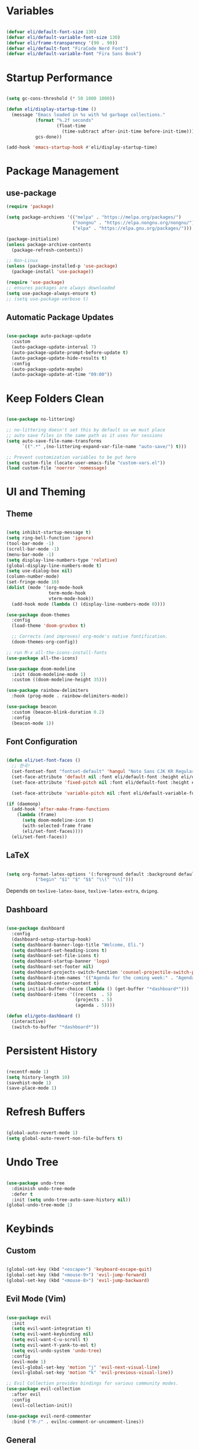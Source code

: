 #+title Emacs Configuration
#+PROPERTY: header-args:emacs-lisp :tangle ./init.el

* Variables

#+begin_src emacs-lisp

  (defvar eli/default-font-size 130)
  (defvar eli/default-variable-font-size 130)
  (defvar eli/frame-transparency '(90 . 90))
  (defvar eli/default-font "FiraCode Nerd Font")
  (defvar eli/default-variable-font "Fira Sans Book")

#+end_src

* Startup Performance

#+begin_src emacs-lisp

  (setq gc-cons-threshold (* 50 1000 1000))

  (defun eli/display-startup-time ()
    (message "Emacs loaded in %s with %d garbage collections."
             (format "%.2f seconds"
                     (float-time
                       (time-subtract after-init-time before-init-time)))
             gcs-done))

  (add-hook 'emacs-startup-hook #'eli/display-startup-time)

#+end_src

* Package Management

** use-package

#+begin_src emacs-lisp
  (require 'package)

  (setq package-archives '(("melpa" . "https://melpa.org/packages/")
                           ("nongnu" . "https://elpa.nongnu.org/nongnu/")
                           ("elpa" . "https://elpa.gnu.org/packages/")))

  (package-initialize)
  (unless package-archive-contents
    (package-refresh-contents))

  ;; Non-Linux
  (unless (package-installed-p 'use-package)
    (package-install 'use-package))

  (require 'use-package)
  ;; ensures packages are always downloaded
  (setq use-package-always-ensure t)
  ;; (setq use-package-verbose t)

#+end_src

** Automatic Package Updates

#+begin_src emacs-lisp

  (use-package auto-package-update
    :custom
    (auto-package-update-interval 7)
    (auto-package-update-prompt-before-update t)
    (auto-package-update-hide-results t)
    :config
    (auto-package-update-maybe)
    (auto-package-update-at-time "09:00"))

#+end_src

* Keep Folders Clean

#+begin_src emacs-lisp

  (use-package no-littering)

  ;; no-littering doesn't set this by default so we must place
  ;; auto save files in the same path as it uses for sessions
  (setq auto-save-file-name-transforms
        `((".*" ,(no-littering-expand-var-file-name "auto-save/") t)))

  ;; Prevent customization variables to be put here
  (setq custom-file (locate-user-emacs-file "custom-vars.el"))
  (load custom-file 'noerror 'nomessage)

#+end_src

* UI and Theming

** Theme
#+begin_src emacs-lisp

  (setq inhibit-startup-message t)
  (setq ring-bell-function 'ignore)
  (tool-bar-mode -1)
  (scroll-bar-mode -1)
  (menu-bar-mode -1)
  (setq display-line-numbers-type 'relative)
  (global-display-line-numbers-mode t)
  (setq use-dialog-box nil)
  (column-number-mode)
  (set-fringe-mode 10)
  (dolist (mode '(org-mode-hook
                  term-mode-hook
                  vterm-mode-hook))
    (add-hook mode (lambda () (display-line-numbers-mode 0))))

  (use-package doom-themes
    :config
    (load-theme 'doom-gruvbox t)

    ;; Corrects (and improves) org-mode's native fontification.
    (doom-themes-org-config))

  ;; run M-x all-the-icons-install-fonts
  (use-package all-the-icons)

  (use-package doom-modeline
    :init (doom-modeline-mode 1)
    :custom ((doom-modeline-height 35)))

  (use-package rainbow-delimiters
    :hook (prog-mode . rainbow-delimiters-mode))

  (use-package beacon
    :custom (beacon-blink-duration 0.2)
    :config
    (beacon-mode 1))

#+end_src

** Font Configuration

#+begin_src emacs-lisp

  (defun eli/set-font-faces ()
    ;; 한국!
    (set-fontset-font "fontset-default" 'hangul "Noto Sans CJK KR Regular")
    (set-face-attribute 'default nil :font eli/default-font :height eli/default-font-size)
    (set-face-attribute 'fixed-pitch nil :font eli/default-font :height eli/default-font-size)

    (set-face-attribute 'variable-pitch nil :font eli/default-variable-font :height eli/default-variable-font-size :weight 'regular))

  (if (daemonp)
    (add-hook 'after-make-frame-functions
      (lambda (frame)
        (setq doom-modeline-icon t)
        (with-selected-frame frame
        (eli/set-font-faces))))
    (eli/set-font-faces))

#+end_src

** LaTeX

#+begin_src emacs-lisp

  (setq org-format-latex-options '(:foreground default :background default :scale 2.0 :html-foreground "Black" :html-background "Transparent" :html-scale 1.0 :matchers
             ("begin" "$1" "$" "$$" "\\(" "\\[")))

#+end_src

Depends on =texlive-latex-base=, =texlive-latex-extra=, =dvipng=.

** Dashboard

#+begin_src emacs-lisp

  (use-package dashboard
    :config
    (dashboard-setup-startup-hook)
    (setq dashboard-banner-logo-title "Welcome, Eli.")
    (setq dashboard-set-heading-icons t)
    (setq dashboard-set-file-icons t)
    (setq dashboard-startup-banner 'logo)
    (setq dashboard-set-footer nil)
    (setq dashboard-projects-switch-function 'counsel-projectile-switch-project-by-name)
    (setq dashboard-item-names '(("Agenda for the coming week:" . "Agenda:")))
    (setq dashboard-center-content t)
    (setq initial-buffer-choice (lambda () (get-buffer "*dashboard*")))
    (setq dashboard-items '((recents  . 5)
                            (projects . 5)
                            (agenda . 5))))

  (defun eli/goto-dashboard ()
    (interactive)
    (switch-to-buffer "*dashboard*"))

#+end_src

* Persistent History

#+begin_src emacs-lisp

  (recentf-mode 1)
  (setq history-length 10)
  (savehist-mode 1)
  (save-place-mode 1)

#+end_src

* Refresh Buffers

#+begin_src emacs-lisp

  (global-auto-revert-mode 1)
  (setq global-auto-revert-non-file-buffers t)

#+end_src

* Undo Tree

#+begin_src emacs-lisp

  (use-package undo-tree
    :diminish undo-tree-mode
    :defer t
    :init (setq undo-tree-auto-save-history nil))
  (global-undo-tree-mode 1)

#+end_src

* Keybinds

** Custom

#+begin_src emacs-lisp

  (global-set-key (kbd "<escape>") 'keyboard-escape-quit)
  (global-set-key (kbd "<mouse-9>") 'evil-jump-forward)
  (global-set-key (kbd "<mouse-8>") 'evil-jump-backward)

#+end_src

** Evil Mode (Vim)

#+begin_src emacs-lisp

  (use-package evil
    :init
    (setq evil-want-integration t)
    (setq evil-want-keybinding nil)
    (setq evil-want-C-u-scroll t)
    (setq evil-want-Y-yank-to-eol t)
    (setq evil-undo-system 'undo-tree)
    :config
    (evil-mode 1)
    (evil-global-set-key 'motion "j" 'evil-next-visual-line)
    (evil-global-set-key 'motion "k" 'evil-previous-visual-line))

  ;; Evil Collection provides bindings for various community modes.
  (use-package evil-collection
    :after evil
    :config
    (evil-collection-init))

  (use-package evil-nerd-commenter
    :bind ("M-/" . evilnc-comment-or-uncomment-lines))

#+end_src

** General

#+begin_src emacs-lisp

  (use-package general
    :after evil
    :config
    (general-evil-setup t)
    (general-create-definer eli/leader-keys
      :keymaps '(normal insert visual emacs)
      :prefix "SPC"
      :global-prefix "C-SPC")
    (eli/leader-keys
      "h"  '(eli/goto-dashboard :which-key "homepage")
      "c"  '(flyspell-correct-word-before-point :which-key "correct word")
      "v"  '(vterm :which-key "vterm")
      "t"  '(:ignore t :which-key "toggles")
      "tc" '(counsel-load-theme :which-key "choose theme")
      "tl" '(org-latex-preview :which-key "toggle latex preview")
      "b"  '(counsel-ibuffer :which-key "buffer")
      "H"  '(previous-buffer :which-key "previous-buffer")
      "L"  '(next-buffer :which-key "next-buffer")
      "w"  '(:ignore w :which-key "window")
      "wh"  '(evil-window-left :which-key "window-left")
      "wj"  '(evil-window-down :which-key "window-down")
      "wk"  '(evil-window-up :which-key "window-up")
      "wl"  '(evil-window-right :which-key "window-right")
      "wv"  '(evil-window-vsplit :which-key "window-vsplit")
      "wf"  '(delete-other-windows :which-key "window-fullscreen")
      "R"  '(counsel-recentf :which-key "recent files")))

#+end_src

** Which-Key

#+begin_src emacs-lisp

  (use-package which-key
    :defer 0
    :diminish which-key-mode
    :config
    (which-key-mode)
    (setq which-key-idle-delay 0.2))

#+end_src

* Completion

** Ivy

#+begin_src emacs-lisp

  ;; Ivy, Swiper, and Counsel are designed to work well together.
  ;; Counsel depends on Ivy and Swiper, but Ivy has some extra configuration.
  (use-package ivy
    :diminish ;; Hides ivy-mode in the list of modes in the modeline
    :bind (("C-s" . swiper)
           :map ivy-minibuffer-map
           ("TAB" . ivy-alt-done)
           ("C-l" . ivy-alt-done)
           ("C-j" . ivy-next-line)
           ("C-k" . ivy-previous-line)
           :map ivy-switch-buffer-map
           ("C-k" . ivy-previous-line)
           ("C-l" . ivy-done)
           ("C-d" . ivy-switch-buffer-kill)
           :map ivy-reverse-i-search-map
           ("C-k" . ivy-previous-line)
           ("C-d" . ivy-reverse-i-search-kill))
    :config
    (ivy-mode 1))

  ;; Provides context within the minibuffer
  (use-package ivy-rich
    :after ivy
    :init
    (ivy-rich-mode 1))

#+end_src

** Counsel

#+begin_src emacs-lisp

  (use-package counsel
    :bind (("M-x" . counsel-M-x)
           ("C-x b" . counsel-ibuffer)
           ("C-x C-f" . counsel-find-file)
           :map minibuffer-local-map
           ("C-r" . 'counsel-minibuffer-history))
    :config
    (counsel-mode 1))

#+end_src

** Helpful

#+begin_src emacs-lisp

  (use-package helpful
    :commands (helpful-callable helpful-variable helpful-command helpful-key)
    :custom
    (counsel-describe-function-function #'helpful-callable)
    (counsel-describe-variable-function #'helpful-variable)
    :bind
    ([remap describe-function] . counsel-describe-function)
    ([remap describe-command] . helpful-command)
    ([remap describe-variable] . counsel-describe-variable)
    ([remap describe-key] . helpful-key))
#+end_src

** Ivy Prescient
For remembering frequent selections

#+begin_src emacs-lisp

  (use-package ivy-prescient
    :after counsel
    :custom
    (ivy-prescient-enable-filtering nil)
    :config
    ;; Uncomment the following line to have sorting remembered across sessions!
    (prescient-persist-mode 1)
    (ivy-prescient-mode 1))

#+end_src

* Project Management

** Projectile

#+begin_src emacs-lisp

  ;; C-c p f projectile-find-file
  ;; C-c p s r counsel-projectile-rg (use C-c o to move this into a buffer)
  (use-package projectile
    :diminish projectile-mode
    :config (projectile-mode)
    :custom ((projectile-completion-system 'ivy))
    :bind-keymap
    ("C-c p" . projectile-command-map))
    ;; NOTE: Set this to the folder where you keep your Git repos!
    ;; :init
    ;; (when (file-directory-p "~/Projects/Code")
    ;;   (setq projectile-project-search-path '("~/Projects/Code")))
    ;; (setq projectile-switch-project-action #'projectile-dired)
  (eli/leader-keys
    "p" '(:keymap projectile-command-map :package projectile :which-key "projectile"))

#+end_src

** Counsel Integration

#+begin_src emacs-lisp

  (use-package counsel-projectile
    :after projectile
    :config (counsel-projectile-mode))

#+end_src

** Magit

#+begin_src emacs-lisp

  (use-package magit
    :commands magit-status
    :custom
    (magit-display-buffer-function #'magit-display-buffer-same-window-except-diff-v1))
  (eli/leader-keys
    "g" '(magit-status :which-key "magit"))

#+end_src

** Forge
Forge integrates GitHub features into emacs, such as issues.

* Org Mode

** Configure Babel Languages

#+begin_src emacs-lisp

  (with-eval-after-load 'org
    (org-babel-do-load-languages
      'org-babel-load-languages
      '((emacs-lisp . t)
        (python . t))))

#+end_src

** Auto-tangle Configuration Files

#+begin_src emacs-lisp

  ;; Tangle config.org when we save it
  (defun eli/org-babel-tangle-config ()
    (when (string-equal (buffer-file-name)
                        (expand-file-name "~/dotfiles-v3/emacs/.emacs.d/config.org"))
      ;; Dynamic scoping to the rescue
      (let ((org-confirm-babel-evaluate nil))
        (org-babel-tangle))))

  (add-hook 'org-mode-hook (lambda () (add-hook 'after-save-hook #'eli/org-babel-tangle-config)))

#+end_src

** Setup

#+begin_src emacs-lisp


  (defun eli/org-font-setup ()
    ;; (font-lock-add-keywords 'org-mode
    ;;                         '(("^ *\\([-]\\) "
    ;;                            (0 (prog1 () (compose-region (match-beginning 1) (match-end 1) "•"))))))
  ;; Set faces for heading levels
  (dolist (face '((org-level-1 . 1.2)
                  (org-level-2 . 1.1)
                  (org-level-3 . 1.0)
                  (org-level-4 . 1.0)
                  (org-level-5 . 1.0)
                  (org-level-6 . 1.0)
                  (org-level-7 . 1.0)
                  (org-level-8 . 1.0)))
    (set-face-attribute (car face) nil :font eli/default-variable-font :weight 'regular :height (cdr face)))

  ;; Ensure that anything that should be fixed-pitch in Org files appears that way
  (set-face-attribute 'org-block nil :foreground nil :inherit 'fixed-pitch)
  (set-face-attribute 'org-code nil   :inherit '(shadow fixed-pitch))
  (set-face-attribute 'org-table nil   :inherit '(shadow fixed-pitch))
  (set-face-attribute 'org-verbatim nil :inherit '(shadow fixed-pitch))
  (set-face-attribute 'org-special-keyword nil :inherit '(font-lock-comment-face fixed-pitch))
  (set-face-attribute 'org-meta-line nil :inherit '(font-lock-comment-face fixed-pitch))
  (set-face-attribute 'org-checkbox nil :inherit 'fixed-pitch)
  )

  (defun eli/org-mode-setup()
    (org-indent-mode)
    (variable-pitch-mode 1)
    (visual-line-mode 1)
    (eli/org-font-setup)
  )

  (defvar eli/org-agenda-files '("~/wikeli/20220521061448-agenda.org"
                                 "~/wikeli/20220521082425-archive.org"))

#+end_src

** Org Package

#+begin_src emacs-lisp

  (use-package org
    :commands (org-capture org-agenda)
    :hook (org-mode . eli/org-mode-setup)
    :config
    (setq org-ellipsis " ▾")
    (setq org-hide-emphasis-markers t)

    (setq org-agenda-start-with-log-mode t)
    (setq org-log-done 'time)
    (setq org-log-into-drawer t)

    (setq org-agenda-files eli/org-agenda-files)

    (setq org-refile-targets
      '(("~/wikeli/20220521082425-archive.org" :maxlevel . 1)))

    ;; Save Org buffers after refiling
    (advice-add 'org-refile :after 'org-save-all-org-buffers)

    (setq org-tag-alist
       '((:startgroup)
          ;; mutually exclusive tags
         (:endgroup)
         ("project" . ?p)
         ))

    (setq org-todo-keywords
      '((sequence "TODO(t)" "NEXT(n)" "IDEA(i)" "|" "DONE(d!)")))

    (setq org-agenda-custom-commands
      '(("d" "Dashboard"
         ((agenda "" ((org-deadline-warning-days 14)))
           (todo "NEXT"
             ((org-agenda-overriding-header "Next Tasks")))))))

    (setq org-capture-templates
      `(("t" "Task" entry (file+olp "~/wikeli/20220521061448-agenda.org" "Inbox")
              "* TODO %?\n  %U\n  %a\n  %i" :empty-lines 1)
        ("p" "Phrase" entry (file+olp "~/wikeli/20220523112202-words_and_phrases.org" "Unsorted") "* %?" :empty-lines 1)))

    (require 'org-habit)
    (add-to-list 'org-modules 'org-habit)
    (setq org-habit-graph-column 60))

  (eli/leader-keys
    "o"  '(:ignore o :which-key "org")
    "oa" '(org-agenda :which-key "org-agenda")
    "oc" '(org-ctrl-c-ctrl-c :which-key "c c")
    "od" '(org-deadline :which-key "org-deadline")
    "og" '(counsel-org-tag :which-key "counsel-org-tag")
    "oi" '(org-time-stamp :which-key "org-time-stamp")
    "ol" '(org-insert-link :which-key "org-insert-link")
    "oo" '(org-capture :which-key "org-capture")
    "op" '(org-set-property :which-key "org-set-property")
    "or" '(org-refile :which-key "org-refile")
    "os" '(org-schedule :which-key "org-schedule")
    "ot" '(org-todo :which-key "org-todo"))

#+end_src

** Org Theming

*** Header Bullets

#+begin_src emacs-lisp

  (use-package org-bullets
    :hook (org-mode . org-bullets-mode)
    :custom
    (org-bullets-bullet-list '("◉" "○" "●" "○" "●" "○" "●")))

#+end_src

*** Padding

#+begin_src emacs-lisp

  (defun eli/org-mode-visual-fill ()
    (setq visual-fill-column-width 100
          visual-fill-column-center-text t)
    (visual-fill-column-mode 1))

  (use-package visual-fill-column
    :hook (org-mode . eli/org-mode-visual-fill))

#+end_src

*** Structure Templates

#+begin_src emacs-lisp

  (with-eval-after-load 'org
    (require 'org-tempo)
    (add-to-list 'org-structure-template-alist '("sh" . "src shell"))
    (add-to-list 'org-structure-template-alist '("el" . "src emacs-lisp"))
    (add-to-list 'org-structure-template-alist '("py" . "src python")))

#+end_src

** Org Roam

*** Pull to Agenda

#+begin_src emacs-lisp

    (defun eli/org-roam-filter-by-tag (tag-name)
      (lambda (node)
        (member tag-name (org-roam-node-tags node))))

    (defun eli/org-roam-list-notes-by-tag (tag-name)
      (mapcar #'org-roam-node-file
              (seq-filter
               (eli/org-roam-filter-by-tag tag-name)
               (org-roam-node-list))))

#+end_src

*** Org Roam Package
#+begin_src emacs-lisp

  (use-package org-roam
    :commands (org-capture org-agenda)
    :custom
    (org-roam-directory "~/wikeli")
    (org-roam-completion-everywhere t)
    :config
    (message "Loading Roam")
    (require 'org-roam-dailies)
    (org-roam-db-autosync-mode)

    (setq org-agenda-files
      (append eli/org-agenda-files
        (eli/org-roam-list-notes-by-tag "project")))

    (setq org-roam-node-display-template
      (concat "${title:40} "
        (propertize "${tags:*}" 'face 'org-tag)))

    (setq org-roam-dailies-directory "journal/")
    (setq org-link-frame-setup '((vm . vm-visit-folder-other-frame)
                                 (vm.imap . vm-visit-imap-folder-other-frame)
                                 (gnus . org-gnus-no-new-news)
                                 (file . find-file)
                                 (wl . wl-other-frame))))

  (general-define-key :keymaps 'org-mode-map "C-M-i" 'completion-at-point)

#+end_src

*** Insert Immediate

#+begin_src emacs-lisp

(defun org-roam-node-insert-immediate (arg &rest args)
  (interactive "P")
  (let ((args (cons arg args))
        (org-roam-capture-templates (list (append (car org-roam-capture-templates)
                                                  '(:immediate-finish t)))))
    (apply #'org-roam-node-insert args)))
  
#+end_src

*** Roam Keybinds
#+begin_src emacs-lisp

  (eli/leader-keys
    "r" '(:ignore r :which-key "org-roam")
    "rt" '(org-roam-buffer-toggle :which-key "buffer-toggle")
    "rf" '(org-roam-node-find :which-key "node-find")
    "ri" '(org-roam-node-insert :which-key "node-insert")
    "rI" '(org-roam-node-insert-immediate :which-key "node-insert-immediate")
    "ro" '(org-open-at-point :which-key "open-at-point")
    "rdY" '(org-roam-dailies-capture-yesterday :which-key "capture-yesterday")
    "rdT" '(org-roam-dailies-capture-tomorrow :which-key "capture-tomorrow")
    "rd" '(:keymap org-roam-dailies-map :package org-roam :which-key "dailies"))

#+end_src

* LSP
The Language Server Protocol (LSP) is a protocol for programming languages to communicate with editors.

** Configuration
#+begin_src emacs-lisp

  (use-package lsp-mode
    :commands (lsp lsp-deferred)
    :init
    (setq lsp-keymap-prefix "C-c l")
    :config
    (lsp-enable-which-key-integration t))

  (use-package lsp-ui
    :hook (lsp-mode . lsp-ui-mode)
    :custom
    (setq lsp-ui-doc-position 'bottom))
  
  (use-package lsp-treemacs
    :after lsp)

  (use-package lsp-ivy
    :after lsp)

  (eli/leader-keys
    "tt" '(treemacs :which-key "filetree")
    "lo" '(lsp-organize-imports :which-key "organize imports")
    "lR" '(lsp-treemacs-references :which-key "find references")
    "lr" '(lsp-rename :which-key "rename")
    "ld" '(lsp-find-definition :which-key "find definition")
    "lf" '(lsp-ivy-global-workspace-symbol :which-key "find symbol"))

#+end_src

** Autocomplete

#+begin_src emacs-lisp

  (use-package company
    :after lsp-mode
    :hook (lsp-mode . company-mode)
    :bind
    (:map company-active-map
          ("<tab>" . company-complete-section))
    (:map lsp-mode-map
          ("<tab>" . company-indent-or-complete-common))
    :custom
    (company-minimum-prefix-length 1)
    (company-idle-delay 0.0))

  (use-package company-box
    :hook (company-mode . company-box-mode))

#+end_src

** Languages

*** Python

Depends on =pyright=.

#+begin_src emacs-lisp

  (use-package python-mode
    :hook (python-mode . lsp-deferred))

#+end_src

* Terminals
** Term-mode

If you need to send specific keys into the terminal, you may need to use char mode by pressing `C-c C-k` and re-enter line mode by pressing `C-c C-j`

#+begin_src emacs-lisp

  (use-package term
    :commands term
    :config
    (setq explicit-shell-file-name "fish")
    (setq term-prompt-regexp "^[^#$%>\n]*[#$%>] *"))

#+end_src

*** Better colors

#+begin_src emacs-lisp

  (use-package eterm-256color
    :hook (term-mode . eterm-256color-mode))

#+end_src

** Vterm

Vterm is almost always better than term mode.

#+begin_src emacs-lisp

  (use-package vterm
    :commands vterm
    :config
    (setq vterm-shell "/bin/fish")
    (setq term-prompt-regexp "^[^#$%>\n]*[#$%>] *")
    (setq vterm-max-scrollback 10000))

#+end_src

Depends on =libvterm-dev=, =cmake=.

* Dired

** Primary Configuration 

#+begin_src emacs-lisp

  (use-package dired
    :ensure nil
    :hook (dired-mode . dired-hide-details-mode)
    :commands (dired dired-jump)
    :custom
    ((dired-listing-switches "-laD --group-directories-first"))
    :config
    (evil-collection-define-key 'normal 'dired-mode-map
       "h" 'dired-single-up-directory
       "l" 'dired-single-buffer))
  (eli/leader-keys
    "d" '(dired :which-key "dired"))

#+end_src

** Dired Buffer Control

#+begin_src emacs-lisp

  (use-package dired-single
    :after dired)

#+end_src

** Dired Icons

#+begin_src emacs-lisp

  (use-package all-the-icons-dired
    :hook (dired-mode . all-the-icons-dired-mode))

#+end_src

** Opening Specific Applications
You can use the package called dired-open to open files in a specific application, such as videos in VLC.

** Hiding Dotfiles

#+begin_src emacs-lisp

  (use-package dired-hide-dotfiles
    :hook (dired-mode . dired-hide-dotfiles-mode)
    :config
    (evil-collection-define-key 'normal 'dired-mode-map
      "H" 'dired-hide-dotfiles-mode))

#+end_src

* Runtime Performance

#+begin_src emacs-lisp

  (setq gc-cons-threshold (* 2 1000 1000))

#+end_src

